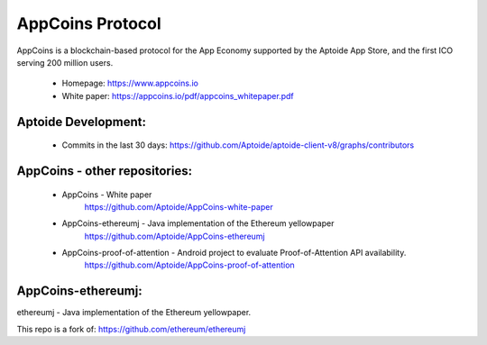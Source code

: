 AppCoins Protocol
==============

.. image:: https://cdn-images-1.medium.com/max/1600/1*fx4P2uSei_VuforSDc-3nQ.png 
    :target: https://join.slack.com/t/appcoinsofficial/shared_invite/enQtMjU1MTM5NzY4ODU1LTMxMjg5YmZhNjVhYjZkM2QxOWFhNTAyMDQyYzRhMjIwNGY3MWIxMDYwZTZmZDJmZGZiMWE2OWNkNWFhMjZiZGU 
    :alt: Join us on Slack 

AppCoins is a blockchain-based protocol for the App Economy supported by the Aptoide App Store, and the first ICO serving 200 million users. 


   * Homepage: https://www.appcoins.io
   * White paper: https://appcoins.io/pdf/appcoins_whitepaper.pdf 


Aptoide Development:
------------

   *  Commits in the last 30 days: https://github.com/Aptoide/aptoide-client-v8/graphs/contributors


AppCoins - other repositories: 
------------

   * AppCoins - White paper
      https://github.com/Aptoide/AppCoins-white-paper

   * AppCoins-ethereumj - Java implementation of the Ethereum yellowpaper
      https://github.com/Aptoide/AppCoins-ethereumj
      
   * AppCoins-proof-of-attention - Android project to evaluate Proof-of-Attention API availability.
      https://github.com/Aptoide/AppCoins-proof-of-attention


AppCoins-ethereumj:
------------
ethereumj - Java implementation of the Ethereum yellowpaper. 

This repo is a fork of:
https://github.com/ethereum/ethereumj 


